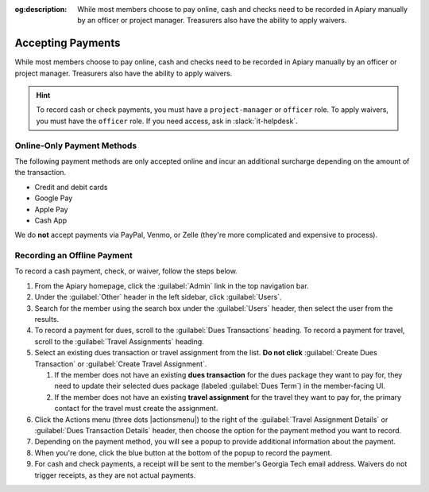 :og:description: While most members choose to pay online, cash and checks need to be recorded in Apiary manually by an officer or project manager. Treasurers also have the ability to apply waivers.

Accepting Payments
==================

While most members choose to pay online, cash and checks need to be recorded in Apiary manually by an officer or project manager.
Treasurers also have the ability to apply waivers.

.. hint::
   To record cash or check payments, you must have a ``project-manager`` or ``officer`` role.
   To apply waivers, you must have the ``officer`` role.
   If you need access, ask in :slack:`it-helpdesk`.

Online-Only Payment Methods
---------------------------

The following payment methods are only accepted online and incur an additional surcharge depending on the amount of the transaction.

- Credit and debit cards
- Google Pay
- Apple Pay
- Cash App

We do **not** accept payments via PayPal, Venmo, or Zelle (they're more complicated and expensive to process).

Recording an Offline Payment
----------------------------

To record a cash payment, check, or waiver, follow the steps below.

#. From the Apiary homepage, click the :guilabel:`Admin` link in the top navigation bar.
#. Under the :guilabel:`Other` header in the left sidebar, click :guilabel:`Users`.
#. Search for the member using the search box under the :guilabel:`Users` header, then select the user from the results.
#. To record a payment for dues, scroll to the :guilabel:`Dues Transactions` heading.
   To record a payment for travel, scroll to the :guilabel:`Travel Assignments` heading.
#. Select an existing dues transaction or travel assignment from the list.
   **Do not click** :guilabel:`Create Dues Transaction` or :guilabel:`Create Travel Assignment`.

   #. If the member does not have an existing **dues transaction** for the dues package they want to pay for, they need to update their selected dues package (labeled :guilabel:`Dues Term`) in the member-facing UI.
   #. If the member does not have an existing **travel assignment** for the travel they want to pay for, the primary contact for the travel must create the assignment.

#. Click the Actions menu (three dots |actionsmenu|) to the right of the :guilabel:`Travel Assignment Details` or :guilabel:`Dues Transaction Details` header, then choose the option for the payment method you want to record.
#. Depending on the payment method, you will see a popup to provide additional information about the payment.
#. When you're done, click the blue button at the bottom of the popup to record the payment.
#. For cash and check payments, a receipt will be sent to the member's Georgia Tech email address.
   Waivers do not trigger receipts, as they are not actual payments.
